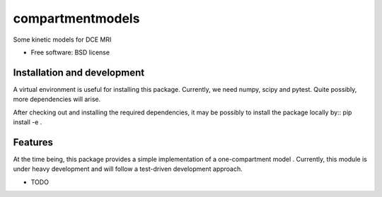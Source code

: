 ===============================
compartmentmodels
===============================

.. image:: https://badge.fury.io/py/compartmentmodels.png
    :target: http://badge.fury.io/py/compartmentmodels

.. image:: https://travis-ci.org/michimichi/compartmentmodels.png?branch=master
        :target: https://travis-ci.org/michimichi/compartmentmodels

.. image:: https://pypip.in/d/compartmentmodels/badge.png
        :target: https://pypi.python.org/pypi/compartmentmodels


Some kinetic models for DCE MRI

* Free software: BSD license

Installation and development
----------
A virtual environment is useful for installing this package.
Currently, we need numpy, scipy and pytest. Quite possibly, more dependencies will arise.

After checking out and installing the required dependencies, it may be possibly to install the package locally by::
pip install -e .

Features
--------
At the time being, this package provides a simple implementation of a one-compartment model . Currently, this module is under heavy development and will follow a test-driven development approach. 


* TODO
